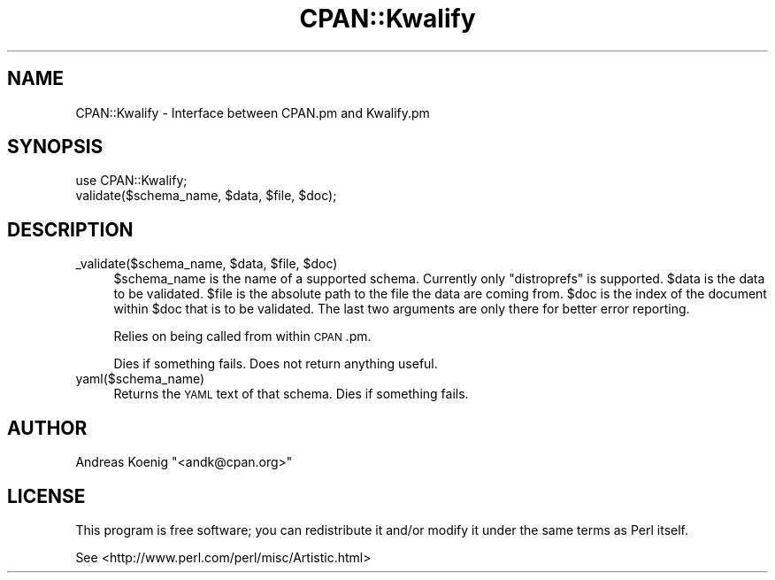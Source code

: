 .\" Automatically generated by Pod::Man 4.07 (Pod::Simple 3.32)
.\"
.\" Standard preamble:
.\" ========================================================================
.de Sp \" Vertical space (when we can't use .PP)
.if t .sp .5v
.if n .sp
..
.de Vb \" Begin verbatim text
.ft CW
.nf
.ne \\$1
..
.de Ve \" End verbatim text
.ft R
.fi
..
.\" Set up some character translations and predefined strings.  \*(-- will
.\" give an unbreakable dash, \*(PI will give pi, \*(L" will give a left
.\" double quote, and \*(R" will give a right double quote.  \*(C+ will
.\" give a nicer C++.  Capital omega is used to do unbreakable dashes and
.\" therefore won't be available.  \*(C` and \*(C' expand to `' in nroff,
.\" nothing in troff, for use with C<>.
.tr \(*W-
.ds C+ C\v'-.1v'\h'-1p'\s-2+\h'-1p'+\s0\v'.1v'\h'-1p'
.ie n \{\
.    ds -- \(*W-
.    ds PI pi
.    if (\n(.H=4u)&(1m=24u) .ds -- \(*W\h'-12u'\(*W\h'-12u'-\" diablo 10 pitch
.    if (\n(.H=4u)&(1m=20u) .ds -- \(*W\h'-12u'\(*W\h'-8u'-\"  diablo 12 pitch
.    ds L" ""
.    ds R" ""
.    ds C` ""
.    ds C' ""
'br\}
.el\{\
.    ds -- \|\(em\|
.    ds PI \(*p
.    ds L" ``
.    ds R" ''
.    ds C`
.    ds C'
'br\}
.\"
.\" Escape single quotes in literal strings from groff's Unicode transform.
.ie \n(.g .ds Aq \(aq
.el       .ds Aq '
.\"
.\" If the F register is >0, we'll generate index entries on stderr for
.\" titles (.TH), headers (.SH), subsections (.SS), items (.Ip), and index
.\" entries marked with X<> in POD.  Of course, you'll have to process the
.\" output yourself in some meaningful fashion.
.\"
.\" Avoid warning from groff about undefined register 'F'.
.de IX
..
.if !\nF .nr F 0
.if \nF>0 \{\
.    de IX
.    tm Index:\\$1\t\\n%\t"\\$2"
..
.    if !\nF==2 \{\
.        nr % 0
.        nr F 2
.    \}
.\}
.\" ========================================================================
.\"
.IX Title "CPAN::Kwalify 3"
.TH CPAN::Kwalify 3 "2012-09-08" "perl v5.24.0" "User Contributed Perl Documentation"
.\" For nroff, turn off justification.  Always turn off hyphenation; it makes
.\" way too many mistakes in technical documents.
.if n .ad l
.nh
.SH "NAME"
CPAN::Kwalify \- Interface between CPAN.pm and Kwalify.pm
.SH "SYNOPSIS"
.IX Header "SYNOPSIS"
.Vb 2
\&  use CPAN::Kwalify;
\&  validate($schema_name, $data, $file, $doc);
.Ve
.SH "DESCRIPTION"
.IX Header "DESCRIPTION"
.ie n .IP "_validate($schema_name, $data, $file, $doc)" 4
.el .IP "_validate($schema_name, \f(CW$data\fR, \f(CW$file\fR, \f(CW$doc\fR)" 4
.IX Item "_validate($schema_name, $data, $file, $doc)"
\&\f(CW$schema_name\fR is the name of a supported schema. Currently only
\&\f(CW\*(C`distroprefs\*(C'\fR is supported. \f(CW$data\fR is the data to be validated. \f(CW$file\fR
is the absolute path to the file the data are coming from. \f(CW$doc\fR is the
index of the document within \f(CW$doc\fR that is to be validated. The last
two arguments are only there for better error reporting.
.Sp
Relies on being called from within \s-1CPAN\s0.pm.
.Sp
Dies if something fails. Does not return anything useful.
.IP "yaml($schema_name)" 4
.IX Item "yaml($schema_name)"
Returns the \s-1YAML\s0 text of that schema. Dies if something fails.
.SH "AUTHOR"
.IX Header "AUTHOR"
Andreas Koenig \f(CW\*(C`<andk@cpan.org>\*(C'\fR
.SH "LICENSE"
.IX Header "LICENSE"
This program is free software; you can redistribute it and/or
modify it under the same terms as Perl itself.
.PP
See <http://www.perl.com/perl/misc/Artistic.html>
